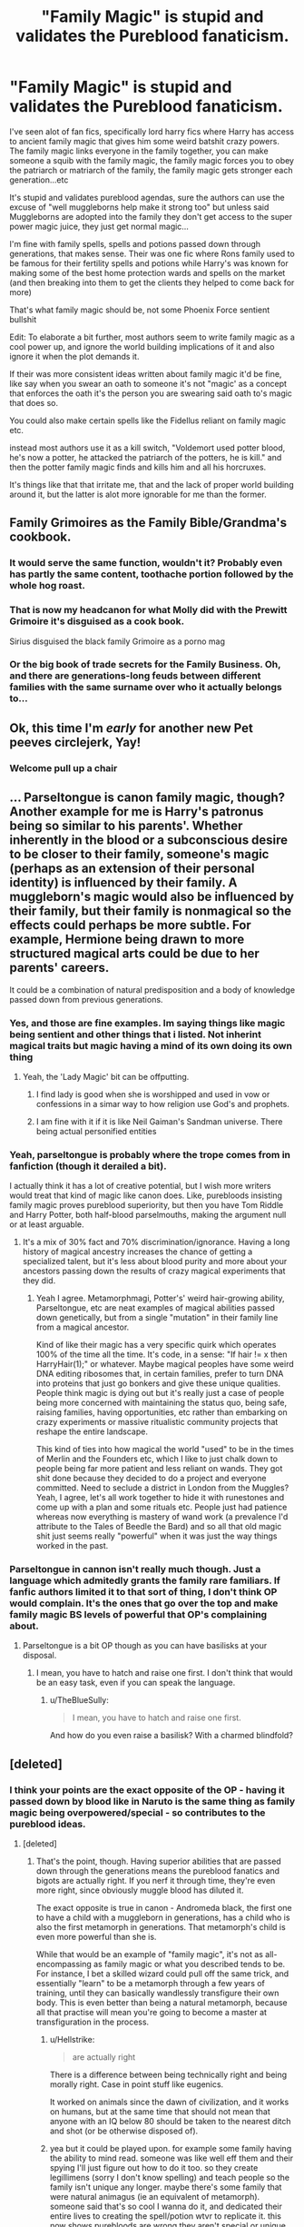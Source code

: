 #+TITLE: "Family Magic" is stupid and validates the Pureblood fanaticism.

* "Family Magic" is stupid and validates the Pureblood fanaticism.
:PROPERTIES:
:Author: flingerdinger
:Score: 136
:DateUnix: 1583953024.0
:DateShort: 2020-Mar-11
:FlairText: Discussion
:END:
I've seen alot of fan fics, specifically lord harry fics where Harry has access to ancient family magic that gives him some weird batshit crazy powers. The family magic links everyone in the family together, you can make someone a squib with the family magic, the family magic forces you to obey the patriarch or matriarch of the family, the family magic gets stronger each generation...etc

It's stupid and validates pureblood agendas, sure the authors can use the excuse of "well muggleborns help make it strong too" but unless said Muggleborns are adopted into the family they don't get access to the super power magic juice, they just get normal magic...

I'm fine with family spells, spells and potions passed down through generations, that makes sense. Their was one fic where Rons family used to be famous for their fertility spells and potions while Harry's was known for making some of the best home protection wards and spells on the market (and then breaking into them to get the clients they helped to come back for more)

That's what family magic should be, not some Phoenix Force sentient bullshit

Edit: To elaborate a bit further, most authors seem to write family magic as a cool power up, and ignore the world building implications of it and also ignore it when the plot demands it.

If their was more consistent ideas written about family magic it'd be fine, like say when you swear an oath to someone it's not "magic' as a concept that enforces the oath it's the person you are swearing said oath to's magic that does so.

You could also make certain spells like the Fidellus reliant on family magic etc.

instead most authors use it as a kill switch, "Voldemort used potter blood, he's now a potter, he attacked the patriarch of the potters, he is kill." and then the potter family magic finds and kills him and all his horcruxes.

It's things like that that irritate me, that and the lack of proper world building around it, but the latter is alot more ignorable for me than the former.


** Family Grimoires as the Family Bible/Grandma's cookbook.
:PROPERTIES:
:Author: Jahoan
:Score: 67
:DateUnix: 1583957321.0
:DateShort: 2020-Mar-11
:END:

*** It would serve the same function, wouldn't it? Probably even has partly the same content, toothache portion followed by the whole hog roast.
:PROPERTIES:
:Author: Krististrasza
:Score: 31
:DateUnix: 1583961002.0
:DateShort: 2020-Mar-12
:END:


*** That is now my headcanon for what Molly did with the Prewitt Grimoire it's disguised as a cook book.

Sirius disguised the black family Grimoire as a porno mag
:PROPERTIES:
:Author: flingerdinger
:Score: 48
:DateUnix: 1583957399.0
:DateShort: 2020-Mar-11
:END:


*** Or the big book of trade secrets for the Family Business. Oh, and there are generations-long feuds between different families with the same surname over who it actually belongs to...
:PROPERTIES:
:Author: ConsiderableHat
:Score: 11
:DateUnix: 1583966076.0
:DateShort: 2020-Mar-12
:END:


** Ok, this time I'm /early/ for another new Pet peeves circlejerk, Yay!
:PROPERTIES:
:Author: will1707
:Score: 74
:DateUnix: 1583953293.0
:DateShort: 2020-Mar-11
:END:

*** Welcome pull up a chair
:PROPERTIES:
:Author: flingerdinger
:Score: 34
:DateUnix: 1583953323.0
:DateShort: 2020-Mar-11
:END:


** ... Parseltongue is canon family magic, though? Another example for me is Harry's patronus being so similar to his parents'. Whether inherently in the blood or a subconscious desire to be closer to their family, someone's magic (perhaps as an extension of their personal identity) is influenced by their family. A muggleborn's magic would also be influenced by their family, but their family is nonmagical so the effects could perhaps be more subtle. For example, Hermione being drawn to more structured magical arts could be due to her parents' careers.

It could be a combination of natural predisposition and a body of knowledge passed down from previous generations.
:PROPERTIES:
:Author: 4wallsandawindow
:Score: 39
:DateUnix: 1583964435.0
:DateShort: 2020-Mar-12
:END:

*** Yes, and those are fine examples. Im saying things like magic being sentient and other things that i listed. Not inherint magical traits but magic having a mind of its own doing its own thing
:PROPERTIES:
:Author: flingerdinger
:Score: 18
:DateUnix: 1583964878.0
:DateShort: 2020-Mar-12
:END:

**** Yeah, the 'Lady Magic' bit can be offputting.
:PROPERTIES:
:Author: 4wallsandawindow
:Score: 8
:DateUnix: 1583966292.0
:DateShort: 2020-Mar-12
:END:

***** I find lady is good when she is worshipped and used in vow or confessions in a simar way to how religion use God's and prophets.
:PROPERTIES:
:Author: keldlando
:Score: 7
:DateUnix: 1583970675.0
:DateShort: 2020-Mar-12
:END:


***** I am fine with it if it is like Neil Gaiman's Sandman universe. There being actual personified entities
:PROPERTIES:
:Author: gluesandsticks
:Score: 4
:DateUnix: 1584022030.0
:DateShort: 2020-Mar-12
:END:


*** Yeah, parseltongue is probably where the trope comes from in fanfiction (though it derailed a bit).

I actually think it has a lot of creative potential, but I wish more writers would treat that kind of magic like canon does. Like, purebloods insisting family magic proves pureblood superiority, but then you have Tom Riddle and Harry Potter, both half-blood parselmouths, making the argument null or at least arguable.
:PROPERTIES:
:Author: panda-goddess
:Score: 11
:DateUnix: 1583970472.0
:DateShort: 2020-Mar-12
:END:

**** It's a mix of 30% fact and 70% discrimination/ignorance. Having a long history of magical ancestry increases the chance of getting a specialized talent, but it's less about blood purity and more about your ancestors passing down the results of crazy magical experiments that they did.
:PROPERTIES:
:Author: 4wallsandawindow
:Score: 13
:DateUnix: 1583984269.0
:DateShort: 2020-Mar-12
:END:

***** Yeah I agree. Metamorphmagi, Potter's' weird hair-growing ability, Parseltongue, etc are neat examples of magical abilities passed down genetically, but from a single "mutation" in their family line from a magical ancestor.

Kind of like their magic has a very specific quirk which operates 100% of the time all the time. It's code, in a sense: "If hair != x then HarryHair(1);" or whatever. Maybe magical peoples have some weird DNA editing ribosomes that, in certain families, prefer to turn DNA into proteins that just go bonkers and give these unique qualities. People think magic is dying out but it's really just a case of people being more concerned with maintaining the status quo, being safe, raising families, having opportunities, etc rather than embarking on crazy experiments or massive ritualistic community projects that reshape the entire landscape.

This kind of ties into how magical the world "used" to be in the times of Merlin and the Founders etc, which I like to just chalk down to people being far more patient and less reliant on wands. They got shit done because they decided to do a project and everyone committed. Need to seclude a district in London from the Muggles? Yeah, I agree, let's all work together to hide it with runestones and come up with a plan and some rituals etc. People just had patience whereas now everything is mastery of wand work (a prevalence I'd attribute to the Tales of Beedle the Bard) and so all that old magic shit just seems really "powerful" when it was just the way things worked in the past.
:PROPERTIES:
:Author: Poonchow
:Score: 3
:DateUnix: 1584102965.0
:DateShort: 2020-Mar-13
:END:


*** Parseltongue in cannon isn't really much though. Just a language which admitedly grants the family rare familiars. If fanfic authors limited it to that sort of thing, I don't think OP would complain. It's the ones that go over the top and make family magic BS levels of powerful that OP's complaining about.
:PROPERTIES:
:Author: Blaze_Vortex
:Score: 8
:DateUnix: 1583964980.0
:DateShort: 2020-Mar-12
:END:

**** Parseltongue is a bit OP though as you can have basilisks at your disposal.
:PROPERTIES:
:Author: Von_Usedom
:Score: 2
:DateUnix: 1584008649.0
:DateShort: 2020-Mar-12
:END:

***** I mean, you have to hatch and raise one first. I don't think that would be an easy task, even if you can speak the language.
:PROPERTIES:
:Author: Blaze_Vortex
:Score: 3
:DateUnix: 1584009193.0
:DateShort: 2020-Mar-12
:END:

****** u/TheBlueSully:
#+begin_quote
  I mean, you have to hatch and raise one first.
#+end_quote

And how do you even raise a basilisk? With a charmed blindfold?
:PROPERTIES:
:Author: TheBlueSully
:Score: 4
:DateUnix: 1584064961.0
:DateShort: 2020-Mar-13
:END:


** [deleted]
:PROPERTIES:
:Score: 24
:DateUnix: 1583959230.0
:DateShort: 2020-Mar-12
:END:

*** I think your points are the exact opposite of the OP - having it passed down by blood like in Naruto is the same thing as family magic being overpowered/special - so contributes to the pureblood ideas.
:PROPERTIES:
:Author: matgopack
:Score: 18
:DateUnix: 1583962296.0
:DateShort: 2020-Mar-12
:END:

**** [deleted]
:PROPERTIES:
:Score: 4
:DateUnix: 1583964567.0
:DateShort: 2020-Mar-12
:END:

***** That's the point, though. Having superior abilities that are passed down through the generations means the pureblood fanatics and bigots are actually right. If you nerf it through time, they're even more right, since obviously muggle blood has diluted it.

The exact opposite is true in canon - Andromeda black, the first one to have a child with a muggleborn in generations, has a child who is also the first metamorph in generations. That metamorph's child is even more powerful than she is.

While that would be an example of "family magic", it's not as all-encompassing as family magic or what you described tends to be. For instance, I bet a skilled wizard could pull off the same trick, and essentially "learn" to be a metamorph through a few years of training, until they can basically wandlessly transfigure their own body. This is even better than being a natural metamorph, because all that practise will mean you're going to become a master at transfiguration in the process.
:PROPERTIES:
:Author: Uncommonality
:Score: 14
:DateUnix: 1583966164.0
:DateShort: 2020-Mar-12
:END:

****** u/Hellstrike:
#+begin_quote
  are actually right
#+end_quote

There is a difference between being technically right and being morally right. Case in point stuff like eugenics.

It worked on animals since the dawn of civilization, and it works on humans, but at the same time that should not mean that anyone with an IQ below 80 should be taken to the nearest ditch and shot (or be otherwise disposed of).
:PROPERTIES:
:Author: Hellstrike
:Score: 7
:DateUnix: 1583971199.0
:DateShort: 2020-Mar-12
:END:


****** yea but it could be played upon. for example some family having the ability to mind read. someone was like well eff them and their spying I'll just figure out how to do it too. so they create legillimens (sorry I don't know spelling) and teach people so the family isn't unique any longer. maybe there's some family that were natural animagus (ie an equivalent of metamorph). someone said that's so cool I wanna do it, and dedicated their entire lives to creating the spell/potion wtvr to replicate it. this now shows purebloods are wrong they aren't special or unique anymore. with hardwork and dedication you could get the exact same "unique" trait and make it so anyone gets it. In fact maybe because of this the family lost all notoriety and now nobody knows of the family. just lost to history because someone did it better. sort of like someone creating a cheaper easier alternative to big pharmacy company expensive drugs but the magic equivalent.

a kind of eff you to the purebloods. you think you're so cool because only your family can talk to snakes? well I just created a spell that allows me to talk to all reptiles not just snakes. and if you consider Grimoire and how those are often the written down accounts of spells and potions etcetera it's just someone figuring out that without having the recipe. Fullmetal alchemist's alchemy would be a way to sort or run with it I think.
:PROPERTIES:
:Author: king_penguin
:Score: 2
:DateUnix: 1584000313.0
:DateShort: 2020-Mar-12
:END:


**** Out of curiosity, have you seen any Harry Potter fanfics that mock family magic by calling it Kekkei Genkai? I'm inexplicably adverse to reading Itachi, Is That A Baby? so I don't know if that mentions it.
:PROPERTIES:
:Author: Avaday_Daydream
:Score: 1
:DateUnix: 1584044103.0
:DateShort: 2020-Mar-12
:END:


** Having Family Magic dosent have to be all upsides, The advantage of Being a Muggleborn is that you are a Blank slate and can learn any magic you want. Were as a person with Family magic might have more difficulty learning magic outside of their Familys magical affinities.

Think of the magic like a Bit of cloth the Muggelborn start out with a Clean bit of cloth outside of a few Drop of colour from were their accidental magic started to dye it.

Were as a someone with Family magic gets a Cloth that is partially or almost completely pre Dyed. and the Older/Stronger the Family magic the Stronger the Dye and the more of the cloth is pre dyed and the harder it is to Overright it its.
:PROPERTIES:
:Author: Call0013
:Score: 8
:DateUnix: 1583984520.0
:DateShort: 2020-Mar-12
:END:

*** I really like this idea, but it's not what Op is really talking about - they're complaining about the sort of family magic that makes Harry into a Gary Stu - he's the descendent of Merlin and all the founders, so he has innate abilities that let him steam roll the universe, is immune to curses, instinctively good at all magic, etc etc.
:PROPERTIES:
:Author: dancortens
:Score: 2
:DateUnix: 1584031162.0
:DateShort: 2020-Mar-12
:END:


** I also dislike how it sometimes is portrayed as like, if you leave family that's betrayal of family so the magic will be like you're out, but it seems to give no shits about about abusive relatives, which I'd argue is a worse betrayal because children can't defend themselves. And I guess some of them just give me weird vibes about how blood family is strong, who cares about chosen family.
:PROPERTIES:
:Author: snidget351
:Score: 7
:DateUnix: 1583965012.0
:DateShort: 2020-Mar-12
:END:


** I agree. Family grimoires and the like are a nice touch, but family magic is just too much. It breaks my suspension of disbelief.
:PROPERTIES:
:Author: YOB1997
:Score: 20
:DateUnix: 1583957241.0
:DateShort: 2020-Mar-11
:END:

*** The only 'family magic' should be hidden knowledge that families have hoarded over the centuries and only share within itself.
:PROPERTIES:
:Author: matgopack
:Score: 14
:DateUnix: 1583962190.0
:DateShort: 2020-Mar-12
:END:

**** Or traits that are passed on. Magic itself clearly has a genetic component, so it makes sense for things like parseltongue and metamorph abilities to inherited as long as it's clear that it's a matter of genetics rather than some greater power governing the family.
:PROPERTIES:
:Author: MrBlack103
:Score: 11
:DateUnix: 1583964653.0
:DateShort: 2020-Mar-12
:END:


**** At which point it has been superseded by publicly available magic and is worth absolutely nothing.
:PROPERTIES:
:Author: Krististrasza
:Score: 2
:DateUnix: 1583964602.0
:DateShort: 2020-Mar-12
:END:


** I remember the Santi's HP and the Boy Who Lived had a pretty interesting take on Family Magic.

Rather than it being just a specific set of spells that only a certain family could do, it was that certain families had predispositions to certain types of magic, but they also had certain types of aversions to other types of magic. So certain families that were really good with transfiguration would marry into other families with good transfiguration predispositions so that their kids could do amazing things in transfiguration, but at the cost of having their kids being practically useless in charms.

The muggleborns were like the true neutral of magicals, no real predispositions towards or against certain magic types, so they could never really excel at a particular field, but they could also be well rounded magicals unlike the pureblood families who decided to specialize. A system of family magic like that could reinforce both the idea of pureblood supremacy to those who were trying to have their families specialize in certain fields, but also the idea that all of those specialized families would eventually be seriously inbred.
:PROPERTIES:
:Author: Efficient_Assistant
:Score: 7
:DateUnix: 1583970774.0
:DateShort: 2020-Mar-12
:END:


** I've noticed that! It doesn't necessarily bother me, but it can be contradicting.
:PROPERTIES:
:Author: Katelyn_R_Us
:Score: 3
:DateUnix: 1583956372.0
:DateShort: 2020-Mar-11
:END:


** Just because you don't like it, doesn't mean anyone else can't like it. I hate time travelling fics. But I don't come in here to complain.
:PROPERTIES:
:Author: stabbitha89
:Score: 7
:DateUnix: 1583981496.0
:DateShort: 2020-Mar-12
:END:

*** I have every right to complain about a poorly written concept just as much as someone has the same right to enjoy that same concept. I never said in my post anywhere that others couldn't enjoy the concept.
:PROPERTIES:
:Author: flingerdinger
:Score: 5
:DateUnix: 1583981739.0
:DateShort: 2020-Mar-12
:END:


** Y'all are always complaining about everything. Tropes this and that, it's never good enough for y'all. I like most tropes everyone here seems to hate.
:PROPERTIES:
:Author: Elliott_350
:Score: 2
:DateUnix: 1584025044.0
:DateShort: 2020-Mar-12
:END:

*** Tropes aren't the problem. It's when they're used excessively and overused, especially by writers of poor quality.
:PROPERTIES:
:Author: CuriousLurkerPresent
:Score: 1
:DateUnix: 1584027251.0
:DateShort: 2020-Mar-12
:END:

**** Fair enough.
:PROPERTIES:
:Author: Elliott_350
:Score: 1
:DateUnix: 1584036820.0
:DateShort: 2020-Mar-12
:END:


** I'm not a fan of family magic either. However, there may be a kernel of canon truth to it. Some of these families have been around a long time, dabbled in all sort of magics, accumulated books and artefacts, know of magical places probably only they can access.

And it is canon that certain magical traits are hereditary. It is likely that some families would marry strategically to chance the most powerful and gifted offspring.

In that sense yes - "family magic" makes sense. However I'd like to see well built premise and reasoned backstory. Not because magic simply chose or otherwise sanctified one family over the other.
:PROPERTIES:
:Author: albeva
:Score: 2
:DateUnix: 1584033810.0
:DateShort: 2020-Mar-12
:END:


** Of course Family Magic and Lordship does credit the pureblood agenda it is only logical. The only bad side of the pureblood agenda is genocide in this case. But if there is equality without Lordship and family magic the pureblood agenda has only the statute of secrecy preservation as valid point and the inherent consequences for Mudbloods that create a delay in their education from those raised in the magical world. Yes Hermione is a counter example but she is just that an exception towards a general rule. But if there is the elements of Family Magic and Lordship the pureblood have more valid points that their counterparts. That is why the middle ground in this case would be to raise all magical children in the magical world without exception. And create a way for the Muggleborns to gain in social status maybe some new patents of nobility ?
:PROPERTIES:
:Author: sebo1715
:Score: 4
:DateUnix: 1583971595.0
:DateShort: 2020-Mar-12
:END:


** Okay? So don't read those fanfictions.
:PROPERTIES:
:Author: Squishysib
:Score: 2
:DateUnix: 1583955372.0
:DateShort: 2020-Mar-11
:END:

*** Some of them are enjoyable despite the issues I have with family magic, I'm just ranting about a concept that literally validates alot of pureblood wank
:PROPERTIES:
:Author: flingerdinger
:Score: 11
:DateUnix: 1583955433.0
:DateShort: 2020-Mar-11
:END:


** u/Nyanmaru_San:
#+begin_quote
  It's stupid and validates pureblood agendas
#+end_quote

AKA "This doesn't align with my ideals, so it shouldn't exist. And if you don't agree with me, you are a racist!" This is the house elf bullshit all over again...

This isn't constructive criticism, nor is it a discussion. It's Us vs Them mentality.

​

#+begin_quote
  but unless said Muggleborns are adopted into the family they don't get access to the super power magic juice, they just get normal magic...
#+end_quote

Which would make sense, since FAMILY MAGIC is literally magic that has developed over the generations. You make it sound like their family will NEVER have access to a magic like that. Welcome to real life, where some people are born with better circumstances.

​

#+begin_quote
  That's what family magic should be, not some Phoenix Force sentient bullshit
#+end_quote

Okay, now that is constructive criticism and discussion-worthy. I agree with this one.
:PROPERTIES:
:Author: Nyanmaru_San
:Score: 0
:DateUnix: 1583956017.0
:DateShort: 2020-Mar-11
:END:

*** It's not that it doesn't agree with my ideals, it's the fact that in most fics where this is featured the entire Family Magic system is basically built around it growing in power as it's family does. And instead of doing something cool with it like say, making the pureblood fanaticism come from them misunderstanding how family magic works, which in this case would be it growing stronger over the generations with each new magical added to said family. They misunderstand it as "If we keep it in our bloodline it gets stronger and those darn muggles can't steal it from us"

their are many ways to keep it interesting and do the idea well, but most authors use it as again, a power up or phoenix force style bullshit where it has it's own mind and gets stronger as a plot device. they don't explain it in world and they ignore it when the plot needs them to ignore it.

Their are plenty of cool fic ideas you can do with Family Magic as a sentient concept, but most authors don't, they just think "Oh it'd be kill if harry's magic was sentient and the shape of a lion and could fuckin kill people who wrong his family" and that's about as far as the line of thinking goes, they don't think past the cool ascetic of the powers and ignore the world building implications of said powers.

a good example is how does family magic form? Why don't Muggleborns have their own though weak form of family magic? Why is it that in most fics the Weasely's or Malfoy's have some weak spaghetti family magic while say the Greengrasses, Longbottom's and Potter's get some uber strong family magic? why doesn't Voldemort get his own Slytherin Family Magic?

it's questions like these that are unanswered that cause alot of fics to fall flat on their face and just fall into the rule of cool and anime style power up bullshit that they like to fall into. Don't get me wrong, when you want to read something just to read something and be entertained that's fine, and I still enjoy some fics like this, but reading a fic that you want to read because the plot and story look interesting and will draw you in, only to be hit by "and then harry summoned his family magic and bitch slapped voldemort" isn't fun, it's frustrating.
:PROPERTIES:
:Author: flingerdinger
:Score: 17
:DateUnix: 1583956522.0
:DateShort: 2020-Mar-11
:END:

**** Nasuverse Magic is a good example of it done well in my opinion. Each family of dedicated Mages build up their knowledge of magic and develop certain spells and techniques of doing things and the older the family the richer and more powerful the mage, because they would have more access to things that an ordinary mage wouldn't. Check out the nasuverse wiki if you want to know more, I'm still a bit of a novice. And I agree as well with your final point, ‘Phoenix Force bullshit' is indeed annoying.
:PROPERTIES:
:Author: WebCrusader_5
:Score: 9
:DateUnix: 1583957633.0
:DateShort: 2020-Mar-11
:END:

***** Oh i know about nasuverse magic i love the fate franchise
:PROPERTIES:
:Author: flingerdinger
:Score: 5
:DateUnix: 1583957815.0
:DateShort: 2020-Mar-11
:END:


**** Open up two family grimoires and they're 90% the same. Some small variations in how the spells are cast, but functionally they cover the same needs, so they are the same. Wife brings some of her childhood spells into the household upon marriage, they get added to the family grimoire. Brother teaches brother a potion he learned from his father-in-law, it's now in three grimoires.\\
In the end there are maybe one or two spells found in a family grimoire not found in any other one.
:PROPERTIES:
:Author: Krististrasza
:Score: 5
:DateUnix: 1583961901.0
:DateShort: 2020-Mar-12
:END:

***** Now I'm picturing harry getting the potter family grimoire and its just hair styling spells
:PROPERTIES:
:Author: flingerdinger
:Score: 9
:DateUnix: 1583961953.0
:DateShort: 2020-Mar-12
:END:

****** It also contains James' greatest creation ever - "Nappy Change without Stench or Fail"
:PROPERTIES:
:Author: Krististrasza
:Score: 7
:DateUnix: 1583963048.0
:DateShort: 2020-Mar-12
:END:

******* And Lilly's "Stop Harry from biting shit" spell
:PROPERTIES:
:Author: flingerdinger
:Score: 7
:DateUnix: 1583963094.0
:DateShort: 2020-Mar-12
:END:

******** Someone also crammed a whole bunch of papers into the back somewhere, all filled with horrible handwriting and crudely drawn diagrams. What's legible amounts to a whole bunch of partly-completed spells and potions with unpredictable and dangerous results - the Marauders' attempts at spellcrafting.
:PROPERTIES:
:Author: Uncommonality
:Score: 4
:DateUnix: 1583966427.0
:DateShort: 2020-Mar-12
:END:

********* Yes someone should write that
:PROPERTIES:
:Author: flingerdinger
:Score: 5
:DateUnix: 1583966470.0
:DateShort: 2020-Mar-12
:END:


*** You're right. It doesn't have to be fair. There is no difference between the comparison between a wizard born into a family with strong family magic and a muggle born as there is between a wizard and a muggle, or a wealthy heiress and a poverty stricken waif.

Just because someone has an advantage given to them by chance of birth doesn't mean that they are better than those that don't have that advantage. It sucks for those that don't and in the world of Harry Potter the pureblood are sure to try to treat it as proof that they are better than muggleborn, but that doesn't make it truth.
:PROPERTIES:
:Author: Kingsonne
:Score: 3
:DateUnix: 1583999352.0
:DateShort: 2020-Mar-12
:END:


** I read one fanfic that I felt did the family magic right and that one had it if you were brought into the family the older members of said family cod use as a port key/apperation endpo8nt in a similar way to the dark mark if you were in danger which did make sense to me. As nearly all the time people were killed it was either in hogwarts where no one can apprrate or portkey into or it was the family elders or hit and run (apprrate in though a bunch of killing curses and apprrate out) attacks so no one could respond.
:PROPERTIES:
:Author: keldlando
:Score: 1
:DateUnix: 1583970542.0
:DateShort: 2020-Mar-12
:END:


** The problem, is as always, bad writing not bad subject matter. I personally don't think that there is anything inherently wrong with the idea of powerful family magic that is passed down through blood. It certainly doesn't validate blood purism any more than the fact that magic is generally passed down through blood means that witches and wizards are better than muggles.

Yeah, witches and wizards live completely different lives than muggles, and have powers that muggles don't, but that doesn't mean that they magical supremacist ideals such as those of Grindelwald are correct.

It's the same thing. (Family magic -> muggleborn with no family magic) as (magic -> muggle with no magic)

It's actually a really valid opportunity to examine a different world with even more handicaps for muggleborn. One where muggleborns have to face the fact that they don't have these family magics, but convince the pureblood that do that they aren't worse than them. That being said I have never seen anyone write family magic like that super well, it's either not a major point, it's done super poorly like in your examples, or it never explores the consequences on the world.

I'd like to see a fic where muggleborn are almost envied for the control they have over their family magics. Pureblood families have strong magic that has grown over the years, but it grows along the path set by their ancestors, while muggleborn are the first of their lines and able to forge a new path for their lines. A tradeoff between strength and flexibility.
:PROPERTIES:
:Author: Kingsonne
:Score: 1
:DateUnix: 1583998955.0
:DateShort: 2020-Mar-12
:END:


** I admire how much thought some authors put into their original mythologies, trying to explain what exactly magic is and where it comes from, and what is really going on with blood purity, muggleborns, Squibs, and rare magical talents. One of the worst "purebloods really are better" stories I've read was both interesting and frustrating to read. I think there is room in the fandom for some of these stories, if they are done well, but I agree that they can be bad examples of lazy writing.

Are Parselmouths descended from Naga, and Metamorphmagi from some kind of shapeshifters? Where did those creatures come from? Were these actually latent Potter/Black family talents, which were somehow brought out by the mix of muggle genes from Lily and Ted's parents? Or were Lily and Ted actually fairy changelings, and these talents really came from them? (I love this idea) Are muggleborns descended from Squibs, or does their magic spontaneously appear? Why doesn't the number of muggleborns seem to mimic the population explosion of muggles (or does it, and only a small fraction of them are actually invited to Hogwarts)?

There is so much in the books that is never fully explained, and so many plot holes and inconsistencies that leave room for fanfiction writers to fill in the gaps. When one person comes up with a new idea, and their story becomes popular, it will inevitably spawn a host of copycats who do it badly, until this idea becomes a reviled trope.
:PROPERTIES:
:Author: rfresa
:Score: 1
:DateUnix: 1584001293.0
:DateShort: 2020-Mar-12
:END:


** There's three schools of thought on family magic, each can be written well, but the first is the one that's usually written badly.

1. Family magic = super powers

In this case, each family has some kind of spell or ability that either only family members can use, or is a family secret/grimmoire. This is the one OP is (justly) complaining about, since it flies in the face of 99% of canon. That 1% being hereditary abilities like the ability to speak Parceltongue, metamorphmagery, and the Potter Hair. One way to write this well is to include the fact that Muggleborns ALSO have a family super power, they just have to discover it. This lends itself to the propaganda that pure bloods favour - muggleborns are stealing the magic! Panic! A caveat to this is that Family Magic shouldn't make Harry a god or all stakes are gone, and it ends up being a power wank.

1. Family magic = the sum knowledge of those who came before.

This one makes the most sense with canon set up - it's literally just tips, tricks, and spells that family members have found and contributed to the family's store of knowledge. Not really flashy or amazing, but gives pure bloods a bit of a leg up when it comes to learning magic (if they put in the effort). This ones pretty easy to write well, as long as there's no long-lost “turn a person who has made horcruxes into a squib while destroying all their horcruxes at once” spell hidden away in some Potter journal.

1. Family magic = families specialize in branches of magic

Another that can make sense, if given proper context and pretty easy to write well. This idea is that a family's magic starts to “prefer” casting certain branches of magic. For example, the Finnegans might be predisposed to fire spells, making any spells that deal with combustion easier, while everything else is a bit of a struggle. In this example, muggleborns would basically be Jack-of-all-trades types, where a pureblood in a long line of pure bloods might be AMAZING at transfiguration, but absolute pants at charms. A really interesting twist on this would be if certain pureblood families that specialize in dark magic are losing their ability to cast all other types of magic, since they never introduce any “new blood” that would reset some of their specialization.

My two cents, but there you are
:PROPERTIES:
:Author: dancortens
:Score: 1
:DateUnix: 1584034029.0
:DateShort: 2020-Mar-12
:END:


** why would they send the kids to school if they had there own secret magic. there's only so much schoolwork you can expect a kid to do.
:PROPERTIES:
:Author: andrewwaiting
:Score: 1
:DateUnix: 1584737569.0
:DateShort: 2020-Mar-21
:END:


** I think that family magic is a pretty cool concept, up to a point, and not imposible to start anew.

If the family magic makes it so that you are super powerful, unkillable and able to do the impossible easily the it's shit.

But, if family magic pushes it's own to a certain way of acting, gives the family a bit more talent or affinity to certain subjets etc, then it would be awesome.

Yes, in a way it validates the movement, but no more than good genes make a good athlete with training, or a family of scientist have a better chance of getting a smart kid. It is still shit if you don0t give others the oportunity to grow, but for purebloods to have some kind of advantage would make sense, more so in magic.

I think having magic with it's own rules is pretty neat, swearing on your magic causes magic to fuck with you if you break it makes sense if the world's magic works like that and the punishments are consistent.

A et peeve of mine is about things ike the goblet of fire, it would be a great assassination tool, just covertly start a faux tournament, and put the names of your enemies in it without informing them, they will lose their magic beqcause it is so, no intent, no need to do it yourself.

One of the things I love about most magics is will, if someone can make a contract for you and have it affect you without your consent, family or not, I hate it.
:PROPERTIES:
:Author: Shancier
:Score: 1
:DateUnix: 1588111707.0
:DateShort: 2020-Apr-29
:END:


** Here's a wild idea: pureblood fanatics can have valid points while also being evil and wrong.
:PROPERTIES:
:Author: TheVoteMote
:Score: 1
:DateUnix: 1598804023.0
:DateShort: 2020-Aug-30
:END:


** I believe I read one where the 'powerup' actually made sense. I believe it was Family Magicks or something where Merlin basically gifted some magic to the founding families. Which normally just shows up on oaths, to signify it. However, this fanfiction plays it beautifully(IMO) and says the reason Harry can use it so well is due to his power, magically. It would make sense, seeing as the two power rivals, Voldemort and Dumbledore, wouldn't be able to use a method of such. Voldemort is a bastard heir, so not really considered one by Magic, which is sentient. Dumbledore's family didn't contribute to founding the wizarding council and such, so his family wasn't gifted a totem. This gives a special element for Harry, without it being too overpowered as it is not able to do everything.
:PROPERTIES:
:Author: CuriousLurkerPresent
:Score: 1
:DateUnix: 1583975758.0
:DateShort: 2020-Mar-12
:END:

*** Let me know if u find it that sounds interesting
:PROPERTIES:
:Author: flingerdinger
:Score: 1
:DateUnix: 1583975857.0
:DateShort: 2020-Mar-12
:END:

**** Give me a second here. Here it is, A Marauder's Plan.

[[https://m.fanfiction.net/s/8045114/1/]]
:PROPERTIES:
:Author: CuriousLurkerPresent
:Score: 1
:DateUnix: 1583977931.0
:DateShort: 2020-Mar-12
:END:

***** Oh ive read this one. At least a long time ago. Guess i found a new fic to read while on my night shift
:PROPERTIES:
:Author: flingerdinger
:Score: 1
:DateUnix: 1583978011.0
:DateShort: 2020-Mar-12
:END:

****** Same honestly, hell I'm just going to read it anyways. Seems to go at a slower pace than A Cadmean Victory thankfully.
:PROPERTIES:
:Author: CuriousLurkerPresent
:Score: 1
:DateUnix: 1583978534.0
:DateShort: 2020-Mar-12
:END:

******* Cadmean Victory is hard to get through...even when i was new to the fandom i couldn't finish it
:PROPERTIES:
:Author: flingerdinger
:Score: 1
:DateUnix: 1583978574.0
:DateShort: 2020-Mar-12
:END:

******** Probably doesn't help that the death toll seems to be a lot more realistic.
:PROPERTIES:
:Author: CuriousLurkerPresent
:Score: 1
:DateUnix: 1583979674.0
:DateShort: 2020-Mar-12
:END:

********* Eh i don't remember much about it honestly...is that the fic where muggles nuke diagon alley? Or am i thinking of something else
:PROPERTIES:
:Author: flingerdinger
:Score: 1
:DateUnix: 1583979724.0
:DateShort: 2020-Mar-12
:END:

********** No, I'm pretty sure you're thinking of something else. If you don't mind a bit a longer crack-fic, but has some really great romance (IMO), you could read Faery Heroes.
:PROPERTIES:
:Author: CuriousLurkerPresent
:Score: 1
:DateUnix: 1583980532.0
:DateShort: 2020-Mar-12
:END:

*********** I keep trying Faery Heroes and the grammar keeps making me drop it. The author makes alot of mistakes that should have been fixed by prereaders or even few read throughs
:PROPERTIES:
:Author: flingerdinger
:Score: 0
:DateUnix: 1583980656.0
:DateShort: 2020-Mar-12
:END:

************ Honestly, I'm not entirely surprised I see that sort of thing slip through. I seen it in all fanfiction revolving around the HP universe, and I think it's just a mixture of our brains autocorrecting mentally but not fixing it, and just simple mistakes.
:PROPERTIES:
:Author: CuriousLurkerPresent
:Score: 1
:DateUnix: 1583981746.0
:DateShort: 2020-Mar-12
:END:
